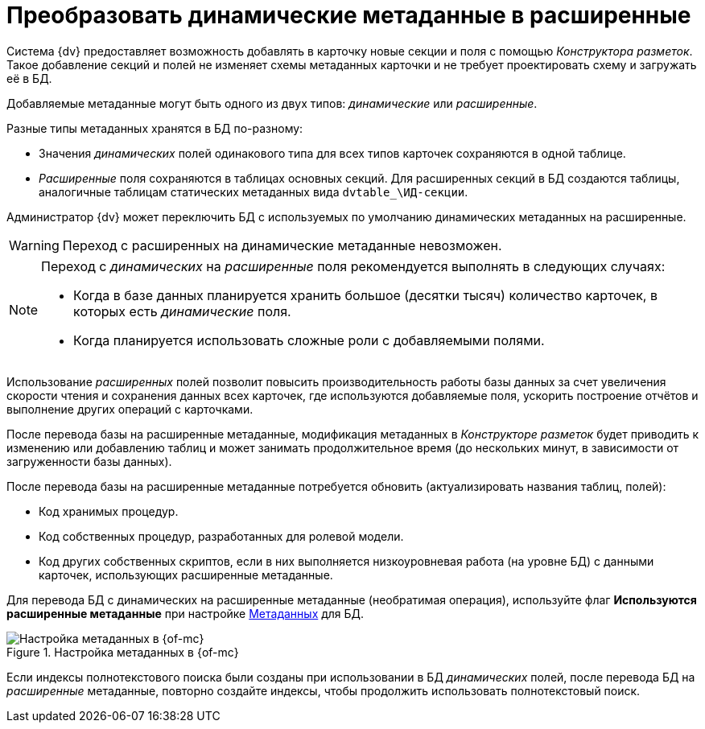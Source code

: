 = Преобразовать динамические метаданные в расширенные

Система {dv} предоставляет возможность добавлять в карточку новые секции и поля с помощью _Конструктора разметок_. Такое добавление секций и полей не изменяет схемы метаданных карточки и не требует проектировать схему и загружать её в БД.

Добавляемые метаданные могут быть одного из двух типов: _динамические_ или _расширенные_.

.Разные типы метаданных хранятся в БД по-разному:
* Значения _динамических_ полей одинакового типа для всех типов карточек сохраняются в одной таблице.
* _Расширенные_ поля сохраняются в таблицах основных секций. Для расширенных секций в БД создаются таблицы, аналогичные таблицам статических метаданных вида `dvtable_\ИД-секции`.

Администратор {dv} может переключить БД с используемых по умолчанию динамических метаданных на расширенные.

WARNING: Переход с расширенных на динамические метаданные невозможен.

[NOTE]
====
Переход с _динамических_ на _расширенные_ поля рекомендуется выполнять в следующих случаях:

- Когда в базе данных планируется хранить большое (десятки тысяч) количество карточек, в которых есть _динамические_ поля.
- Когда планируется использовать сложные роли с добавляемыми полями.
====

Использование _расширенных_ полей позволит повысить производительность работы базы данных за счет увеличения скорости чтения и сохранения данных всех карточек, где используются добавляемые поля, ускорить построение отчётов и выполнение других операций с карточками.

После перевода базы на расширенные метаданные, модификация метаданных в _Конструкторе разметок_ будет приводить к изменению или добавлению таблиц и может занимать продолжительное время (до нескольких минут, в зависимости от загруженности базы данных).

.После перевода базы на расширенные метаданные потребуется обновить (актуализировать названия таблиц, полей):
- Код хранимых процедур.
- Код собственных процедур, разработанных для ролевой модели.
- Код других собственных скриптов, если в них выполняется низкоуровневая работа (на уровне БД) с данными карточек, использующих расширенные метаданные.

Для перевода БД с динамических на расширенные метаданные (необратимая операция), используйте флаг *Используются расширенные метаданные* при настройке xref:db-config.adoc#metadata[Метаданных] для БД.

.Настройка метаданных в {of-mc}
image::dev@platform:admin:control-panel-metadata.png[Настройка метаданных в {of-mc}]

Если индексы полнотекстового поиска были созданы при использовании в БД _динамических_ полей, после перевода БД на _расширенные_ метаданные, повторно создайте индексы, чтобы продолжить использовать полнотекстовый поиск.
